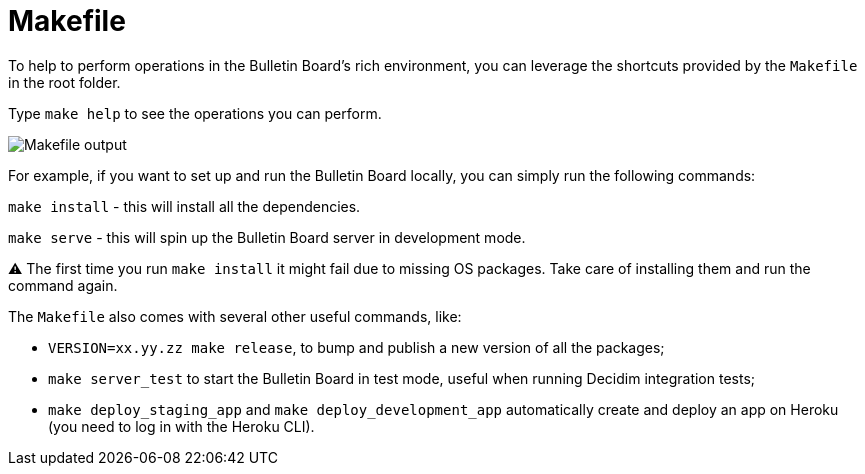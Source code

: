 = Makefile

To help to perform operations in the Bulletin Board's rich environment, you can leverage the shortcuts provided by the `Makefile` in the root folder.

Type `make help` to see the operations you can perform.

image::develop:manual/operations/makefile.png[Makefile output]

For example, if you want to set up and run the Bulletin Board locally, you can simply run the following commands:

`make install` - this will install all the dependencies.

`make serve` - this will spin up the Bulletin Board server in development mode.+++<aside>+++⚠️ The first time you run `make install` it might fail due to missing OS packages.
Take care of installing them and run the command again.+++</aside>+++

The `Makefile` also comes with several other useful commands, like:

* `VERSION=xx.yy.zz make release`, to bump and publish a new version of all the packages;
* `make server_test` to start the Bulletin Board in test mode, useful when running Decidim integration tests;
* `make deploy_staging_app` and `make deploy_development_app` automatically create and deploy an app on Heroku (you need to log in with the Heroku CLI).
